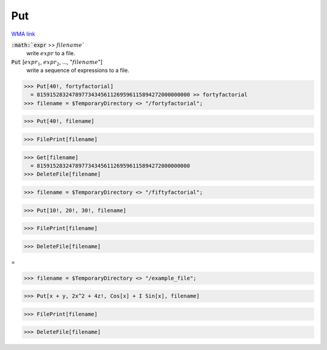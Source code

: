 Put
===

`WMA link <https://reference.wolfram.com/language/ref/Put.html>`_


:code:`:math:`expr` >> :math:`filename``
    write :math:`expr` to a file.

:code:`Put` [:math:`expr_1`, :math:`expr_2`, ..., ":math:`filename`"]
    write a sequence of expressions to a file.





>>> Put[40!, fortyfactorial]
  = 815915283247897734345611269596115894272000000000 >> fortyfactorial
>>> filename = $TemporaryDirectory <> "/fortyfactorial";

>>> Put[40!, filename]

>>> FilePrint[filename]

>>> Get[filename]
  = 815915283247897734345611269596115894272000000000
>>> DeleteFile[filename]

>>> filename = $TemporaryDirectory <> "/fiftyfactorial";

>>> Put[10!, 20!, 30!, filename]

>>> FilePrint[filename]

>>> DeleteFile[filename]


=

>>> filename = $TemporaryDirectory <> "/example_file";

>>> Put[x + y, 2x^2 + 4z!, Cos[x] + I Sin[x], filename]

>>> FilePrint[filename]

>>> DeleteFile[filename]


